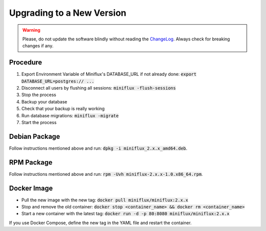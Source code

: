 Upgrading to a New Version
==========================

.. warning:: Please, do not update the software blindly without reading the `ChangeLog <https://github.com/miniflux/miniflux/blob/master/ChangeLog>`_.
             Always check for breaking changes if any.

Procedure
---------

1. Export Environment Variable of Miniflux's DATABASE_URL if not already done: :code:`export DATABASE_URL=postgres:// ...` 
2. Disconnect all users by flushing all sessions: :code:`miniflux -flush-sessions` 
3. Stop the process
4. Backup your database
5. Check that your backup is really working
6. Run database migrations: :code:`miniflux -migrate`
7. Start the process

Debian Package
--------------

Follow instructions mentioned above and run: :code:`dpkg -i miniflux_2.x.x_amd64.deb`.

RPM Package
-----------

Follow instructions mentioned above and run: :code:`rpm -Uvh miniflux-2.x.x-1.0.x86_64.rpm`.

Docker Image
------------

- Pull the new image with the new tag: :code:`docker pull miniflux/miniflux:2.x.x`
- Stop and remove the old container: :code:`docker stop <container_name> && docker rm <container_name>`
- Start a new container with the latest tag: :code:`docker run -d -p 80:8080 miniflux/miniflux:2.x.x`

If you use Docker Compose, define the new tag in the YAML file and restart the container.
